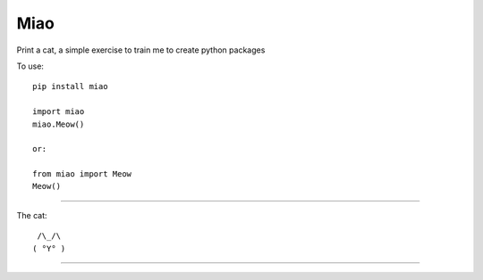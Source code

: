 Miao
=============================

Print a cat, a simple exercise to train me to create python packages

To use::

	pip install miao

	import miao
	miao.Meow()

	or:

	from miao import Meow
	Meow()

----

The cat::

	 /\_/\
	( °Y° )
	
----